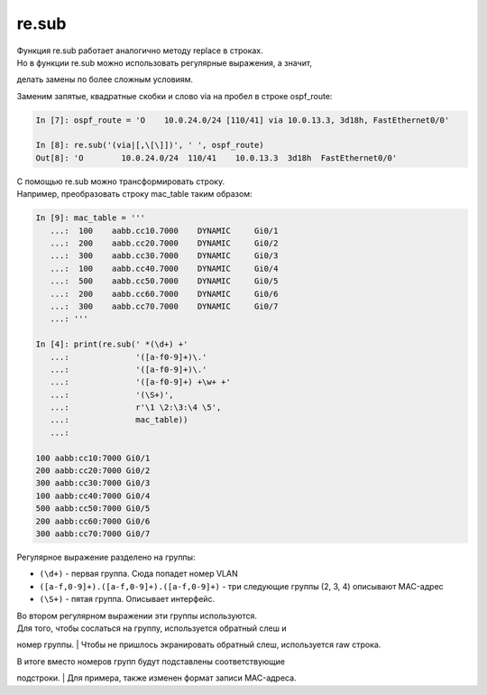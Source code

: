 re.sub
~~~~~~

| Функция re.sub работает аналогично методу replace в строках.
| Но в функции re.sub можно использовать регулярные выражения, а значит,
делать замены по более сложным условиям.

Заменим запятые, квадратные скобки и слово via на пробел в строке
ospf\_route:

.. code:: python

    In [7]: ospf_route = 'O    10.0.24.0/24 [110/41] via 10.0.13.3, 3d18h, FastEthernet0/0'

    In [8]: re.sub('(via|[,\[\]])', ' ', ospf_route)
    Out[8]: 'O        10.0.24.0/24  110/41    10.0.13.3  3d18h  FastEthernet0/0'

| С помощью re.sub можно трансформировать строку.
| Например, преобразовать строку mac\_table таким образом:

.. code:: python

    In [9]: mac_table = '''
       ...:  100    aabb.cc10.7000    DYNAMIC     Gi0/1
       ...:  200    aabb.cc20.7000    DYNAMIC     Gi0/2
       ...:  300    aabb.cc30.7000    DYNAMIC     Gi0/3
       ...:  100    aabb.cc40.7000    DYNAMIC     Gi0/4
       ...:  500    aabb.cc50.7000    DYNAMIC     Gi0/5
       ...:  200    aabb.cc60.7000    DYNAMIC     Gi0/6
       ...:  300    aabb.cc70.7000    DYNAMIC     Gi0/7
       ...: '''

    In [4]: print(re.sub(' *(\d+) +'
       ...:              '([a-f0-9]+)\.'
       ...:              '([a-f0-9]+)\.'
       ...:              '([a-f0-9]+) +\w+ +'
       ...:              '(\S+)',
       ...:              r'\1 \2:\3:\4 \5',
       ...:              mac_table))
       ...:

    100 aabb:cc10:7000 Gi0/1
    200 aabb:cc20:7000 Gi0/2
    300 aabb:cc30:7000 Gi0/3
    100 aabb:cc40:7000 Gi0/4
    500 aabb:cc50:7000 Gi0/5
    200 aabb:cc60:7000 Gi0/6
    300 aabb:cc70:7000 Gi0/7

Регулярное выражение разделено на группы:

-  ``(\d+)`` - первая группа. Сюда попадет номер VLAN
-  ``([a-f,0-9]+).([a-f,0-9]+).([a-f,0-9]+)`` - три следующие группы (2,
   3, 4) описывают MAC-адрес
-  ``(\S+)`` - пятая группа. Описывает интерфейс.

| Во втором регулярном выражении эти группы используются.
| Для того, чтобы сослаться на группу, используется обратный слеш и
номер группы.
| Чтобы не пришлось экранировать обратный слеш, используется raw строка.

| В итоге вместо номеров групп будут подставлены соответствующие
подстроки.
| Для примера, также изменен формат записи MAC-адреса.
